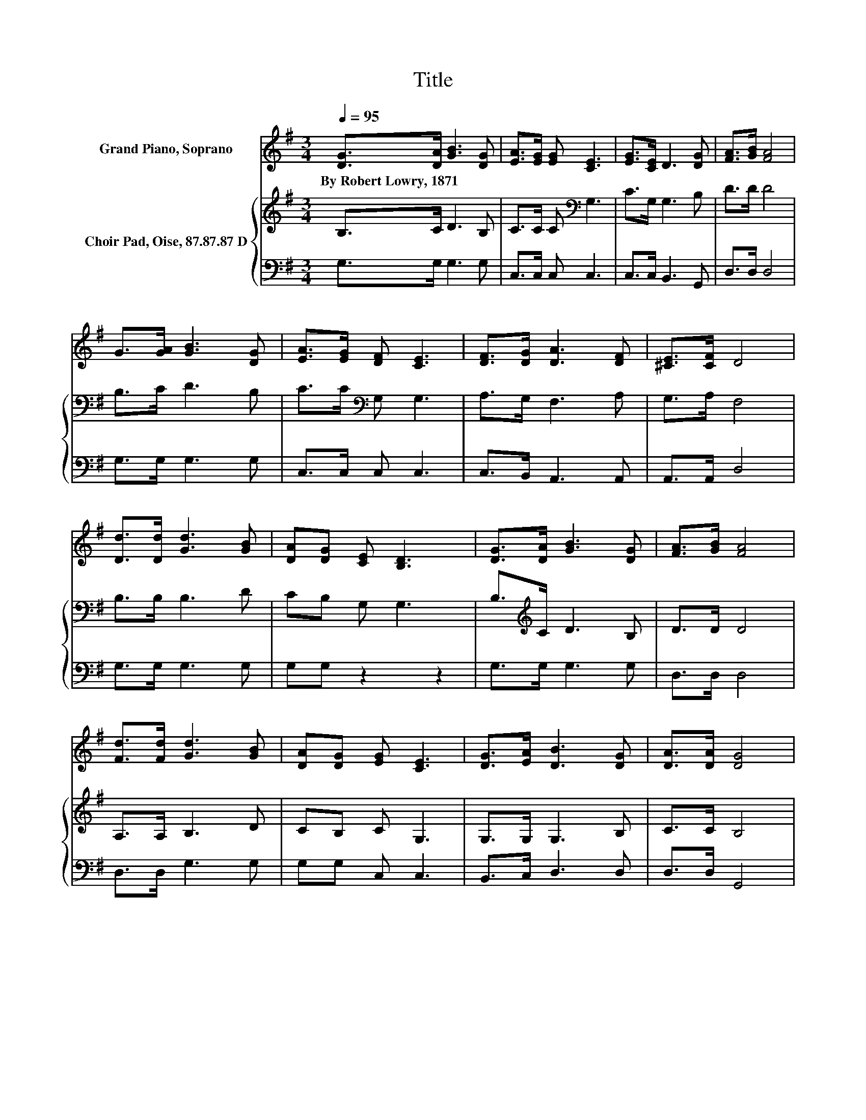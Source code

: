 X:1
T:Title
%%score 1 { 2 | 3 }
L:1/8
Q:1/4=95
M:3/4
K:G
V:1 treble nm="Grand Piano, Soprano"
V:2 treble nm="Choir Pad, Oise, 87.87.87 D"
V:3 bass 
V:1
 [DG]>[DA] [GB]3 [DG] | [EA]>[EG] [EG] [CE]3 | [EG]>[CE] D3 [DG] | [FA]>[GB] [FA]4 | %4
w: By~Robert~Lowry,~1871 * * *||||
 G>[GA] [GB]3 [DG] | [EA]>[EG] [DF] [CE]3 | [DF]>[DG] [DA]3 [DF] | [^CE]>[CF] D4 | %8
w: ||||
 [Dd]>[Dd] [Gd]3 [GB] | [DA][DG] [CE] [B,D]3 | [DG]>[DA] [GB]3 [DG] | [FA]>[GB] [FA]4 | %12
w: ||||
 [Fd]>[Fd] [Gd]3 [GB] | [DA][DG] [EG] [CE]3 | [DG]>[EA] [DB]3 [DG] | [DA]>[DA] [DG]4 | %16
w: ||||
 [Dd]>[Dd] [Gd]3 [GB] | [DA][DG] [CE] [B,D]3 | [DG]>[DA] [GB]3 [DG] | [FA]>[GB] [FA]4 | %20
w: ||||
 [Fd]>[Fd] [Gd]3 [GB] | [DA][DG] [EG] [CE]3 | [DG]>[EA] [DB]3 [DG] | [DA]>[DA] [DG]4- | [DG]4 z2 |] %25
w: |||||
V:2
 B,>C D3 B, | C>C C[K:bass] G,3 | C>G, G,3 B, | D>D D4 | B,>C D3 B, | C>C[K:bass] G, G,3 | %6
 A,>G, F,3 A, | G,>A, F,4 | B,>B, B,3 D | CB, G, G,3 | B,>[K:treble]C D3 B, | D>D D4 | %12
 A,>A, B,3 D | CB, C G,3 | G,>G, G,3 B, | C>C B,4 | B,>B, B,3 D | CB, G, G,3 | %18
 B,>[K:treble]C D3 B, | D>D D4 | A,>A, B,3 D | CB, C G,3 | G,>G, G,3 B, | C>C B,4- | B,4 z2 |] %25
V:3
 G,>G, G,3 G, | C,>C, C, C,3 | C,>C, B,,3 G,, | D,>D, D,4 | G,>G, G,3 G, | C,>C, C, C,3 | %6
 C,>B,, A,,3 A,, | A,,>A,, D,4 | G,>G, G,3 G, | G,G, z2 z2 | G,>G, G,3 G, | D,>D, D,4 | %12
 D,>D, G,3 G, | G,G, C, C,3 | B,,>C, D,3 D, | D,>D, G,,4 | G,>G, G,3 G, | G,G, z2 z2 | %18
 G,>G, G,3 G, | D,>D, D,4 | D,>D, G,3 G, | G,G, C, C,3 | B,,>C, D,3 D, | D,>D, G,,4- | G,,4 z2 |] %25

